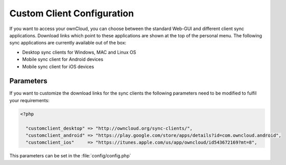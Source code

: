 Custom Client Configuration
===========================

If you want to access your ownCloud, you can choose between the standard Web-GUI
and different client sync applications. Download links which point to these
applications are shown at the top of the personal menu. The following sync
applications are currently available out of the box:

* Desktop sync clients for Windows, MAC and Linux OS
* Mobile sync client for Android devices
* Mobile sync client for iOS devices


Parameters
----------
If you want to customize the download links for the sync clients the following
parameters need to be modified to fulfil your requirements:

.. code-block:: php

  <?php

    "customclient_desktop" => "http://owncloud.org/sync-clients/",
    "customclient_android" => "https://play.google.com/store/apps/details?id=com.owncloud.android",
    "customclient_ios"     => "https://itunes.apple.com/us/app/owncloud/id543672169?mt=8",

This parameters can be set in the :file:`config/config.php`
